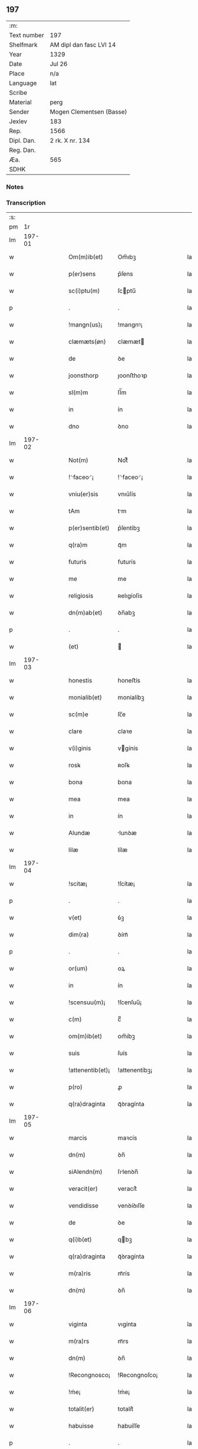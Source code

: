 ** 197
| :m:         |                          |
| Text number | 197                      |
| Shelfmark   | AM dipl dan fasc LVI 14  |
| Year        | 1329                     |
| Date        | Jul 26                   |
| Place       | n/a                      |
| Language    | lat                      |
| Scribe      |                          |
| Material    | perg                     |
| Sender      | Mogen Clementsen (Basse) |
| Jexlev      | 183                      |
| Rep.        | 1566                     |
| Dipl. Dan.  | 2 rk. X nr. 134          |
| Reg. Dan.   |                          |
| Æa.         | 565                      |
| SDHK        |                          |

*** Notes


*** Transcription
| :s: |        |   |   |   |   |                  |               |   |   |   |   |     |   |   |   |               |
| pm  |     1r |   |   |   |   |                  |               |   |   |   |   |     |   |   |   |               |
| lm  | 197-01 |   |   |   |   |                  |               |   |   |   |   |     |   |   |   |               |
| w   |        |   |   |   |   | Om(m)ib(et)      | Om̅ıbꝫ         |   |   |   |   | lat |   |   |   |        197-01 |
| w   |        |   |   |   |   | p(er)sens        | p͛ſens         |   |   |   |   | lat |   |   |   |        197-01 |
| w   |        |   |   |   |   | sc(i)ptu(m)      | ſcptu̅        |   |   |   |   | lat |   |   |   |        197-01 |
| p   |        |   |   |   |   | .                | .             |   |   |   |   | lat |   |   |   |        197-01 |
| w   |        |   |   |   |   | !mangn(us)¡      | !mangnꝰ¡      |   |   |   |   | lat |   |   |   |        197-01 |
| w   |        |   |   |   |   | clæmæts(øn)      | clæmæt       |   |   |   |   | lat |   |   |   |        197-01 |
| w   |        |   |   |   |   | de               | ꝺe            |   |   |   |   | lat |   |   |   |        197-01 |
| w   |        |   |   |   |   | joonsthorp       | ȷoonﬅhoꝛp     |   |   |   |   | lat |   |   |   |        197-01 |
| w   |        |   |   |   |   | sl(m)m           | ſl̅m           |   |   |   |   | lat |   |   |   |        197-01 |
| w   |        |   |   |   |   | in               | ín            |   |   |   |   | lat |   |   |   |        197-01 |
| w   |        |   |   |   |   | dno              | ꝺno           |   |   |   |   | lat |   |   |   |        197-01 |
| lm  | 197-02 |   |   |   |   |                  |               |   |   |   |   |     |   |   |   |               |
| w   |        |   |   |   |   | Not(m)           | Notͫ           |   |   |   |   | lat |   |   |   |        197-02 |
| w   |        |   |   |   |   | !⸌faceo⸍¡        | !⸌faceo⸍¡     |   |   |   |   | lat |   |   |   |        197-02 |
| w   |        |   |   |   |   | vniu(er)sis      | vnıu͛ſís       |   |   |   |   | lat |   |   |   |        197-02 |
| w   |        |   |   |   |   | tAm              | tm           |   |   |   |   | lat |   |   |   |        197-02 |
| w   |        |   |   |   |   | p(er)sentib(et)  | p͛ſentíbꝫ      |   |   |   |   | lat |   |   |   |        197-02 |
| w   |        |   |   |   |   | q(ra)m           | qᷓm            |   |   |   |   | lat |   |   |   |        197-02 |
| w   |        |   |   |   |   | futuris          | futurís       |   |   |   |   | lat |   |   |   |        197-02 |
| w   |        |   |   |   |   | me               | me            |   |   |   |   | lat |   |   |   |        197-02 |
| w   |        |   |   |   |   | religiosis       | ʀelıgíoſís    |   |   |   |   | lat |   |   |   |        197-02 |
| w   |        |   |   |   |   | dn(m)ab(et)      | ꝺn̅abꝫ         |   |   |   |   | lat |   |   |   |        197-02 |
| p   |        |   |   |   |   | .                | .             |   |   |   |   | lat |   |   |   |        197-02 |
| w   |        |   |   |   |   | (et)             |              |   |   |   |   | lat |   |   |   |        197-02 |
| lm  | 197-03 |   |   |   |   |                  |               |   |   |   |   |     |   |   |   |               |
| w   |        |   |   |   |   | honestis         | honeﬅís       |   |   |   |   | lat |   |   |   |        197-03 |
| w   |        |   |   |   |   | monialib(et)     | moníalíbꝫ     |   |   |   |   | lat |   |   |   |        197-03 |
| w   |        |   |   |   |   | sc(m)e           | ſc̅e           |   |   |   |   | lat |   |   |   |        197-03 |
| w   |        |   |   |   |   | clare            | claꝛe         |   |   |   |   | lat |   |   |   |        197-03 |
| w   |        |   |   |   |   | v(i)ginis        | vgínís       |   |   |   |   | lat |   |   |   |        197-03 |
| w   |        |   |   |   |   | rosꝃ             | ʀoſꝃ          |   |   |   |   | lat |   |   |   |        197-03 |
| w   |        |   |   |   |   | bona             | bona          |   |   |   |   | lat |   |   |   |        197-03 |
| w   |        |   |   |   |   | mea              | mea           |   |   |   |   | lat |   |   |   |        197-03 |
| w   |        |   |   |   |   | in               | ín            |   |   |   |   | lat |   |   |   |        197-03 |
| w   |        |   |   |   |   | Alundæ           | lunꝺæ        |   |   |   |   | lat |   |   |   |        197-03 |
| w   |        |   |   |   |   | lilæ             | lílæ          |   |   |   |   | lat |   |   |   |        197-03 |
| lm  | 197-04 |   |   |   |   |                  |               |   |   |   |   |     |   |   |   |               |
| w   |        |   |   |   |   | !scitæ¡          | !ſcítæ¡       |   |   |   |   | lat |   |   |   |        197-04 |
| p   |        |   |   |   |   | .                | .             |   |   |   |   | lat |   |   |   |        197-04 |
| w   |        |   |   |   |   | v(et)            | ỽꝫ            |   |   |   |   | lat |   |   |   |        197-04 |
| w   |        |   |   |   |   | dim(ra)          | ꝺímᷓ           |   |   |   |   | lat |   |   |   |        197-04 |
| p   |        |   |   |   |   | .                | .             |   |   |   |   | lat |   |   |   |        197-04 |
| w   |        |   |   |   |   | or(um)           | oꝝ            |   |   |   |   | lat |   |   |   |        197-04 |
| w   |        |   |   |   |   | in               | ín            |   |   |   |   | lat |   |   |   |        197-04 |
| w   |        |   |   |   |   | !scensuu(m)¡     | !ſcenſuu̅¡     |   |   |   |   | lat |   |   |   |        197-04 |
| w   |        |   |   |   |   | c(m)             | cͫ             |   |   |   |   | lat |   |   |   |        197-04 |
| w   |        |   |   |   |   | om(m)ib(et)      | om̅íbꝫ         |   |   |   |   | lat |   |   |   |        197-04 |
| w   |        |   |   |   |   | suis             | ſuís          |   |   |   |   | lat |   |   |   |        197-04 |
| w   |        |   |   |   |   | !attenentib(et)¡ | !attenentíbꝫ¡ |   |   |   |   | lat |   |   |   |        197-04 |
| w   |        |   |   |   |   | p(ro)            | ꝓ             |   |   |   |   | lat |   |   |   |        197-04 |
| w   |        |   |   |   |   | q(ra)draginta    | qᷓꝺragínta     |   |   |   |   | lat |   |   |   |        197-04 |
| lm  | 197-05 |   |   |   |   |                  |               |   |   |   |   |     |   |   |   |               |
| w   |        |   |   |   |   | marcis           | maꝛcís        |   |   |   |   | lat |   |   |   |        197-05 |
| w   |        |   |   |   |   | dn(m)            | ꝺn̅            |   |   |   |   | lat |   |   |   |        197-05 |
| w   |        |   |   |   |   | siAlendn(m)      | ſılenꝺn̅      |   |   |   |   | lat |   |   |   |        197-05 |
| w   |        |   |   |   |   | veracit(er)      | veracít͛       |   |   |   |   | lat |   |   |   |        197-05 |
| w   |        |   |   |   |   | vendidisse       | venꝺíꝺıſſe    |   |   |   |   | lat |   |   |   |        197-05 |
| w   |        |   |   |   |   | de               | ꝺe            |   |   |   |   | lat |   |   |   |        197-05 |
| w   |        |   |   |   |   | q(i)b(et)        | qbꝫ          |   |   |   |   | lat |   |   |   |        197-05 |
| w   |        |   |   |   |   | q(ra)draginta    | qᷓꝺragínta     |   |   |   |   | lat |   |   |   |        197-05 |
| w   |        |   |   |   |   | m(ra)ris         | mᷓrís          |   |   |   |   | lat |   |   |   |        197-05 |
| w   |        |   |   |   |   | dn(m)            | ꝺn̅            |   |   |   |   | lat |   |   |   |        197-05 |
| lm  | 197-06 |   |   |   |   |                  |               |   |   |   |   |     |   |   |   |               |
| w   |        |   |   |   |   | viginta          | vıgínta       |   |   |   |   | lat |   |   |   |        197-06 |
| w   |        |   |   |   |   | m(ra)rs          | mᷓrs           |   |   |   |   | lat |   |   |   |        197-06 |
| w   |        |   |   |   |   | dn(m)            | ꝺn̅            |   |   |   |   | lat |   |   |   |        197-06 |
| w   |        |   |   |   |   | !Recongnosco¡    | !Recongnoſco¡ |   |   |   |   | lat |   |   |   |        197-06 |
| w   |        |   |   |   |   | !ḿe¡             | !ḿe¡          |   |   |   |   | lat |   |   |   |        197-06 |
| w   |        |   |   |   |   | totalit(er)      | totalit͛       |   |   |   |   | lat |   |   |   |        197-06 |
| w   |        |   |   |   |   | habuisse         | habuíſſe      |   |   |   |   | lat |   |   |   |        197-06 |
| p   |        |   |   |   |   | .                | .             |   |   |   |   | lat |   |   |   |        197-06 |
| w   |        |   |   |   |   | (et)             |              |   |   |   |   | lat |   |   |   |        197-06 |
| w   |        |   |   |   |   | residuas         | ʀeſıꝺuas      |   |   |   |   | lat |   |   |   |        197-06 |
| w   |        |   |   |   |   | vigin-¦ti        | vígín-¦tí     |   |   |   |   | lat |   |   |   | 197-06—197-07 |
| w   |        |   |   |   |   | m(ra)rs          | mᷓrs           |   |   |   |   | lat |   |   |   |        197-07 |
| w   |        |   |   |   |   | dn(m)            | ꝺn̅            |   |   |   |   | lat |   |   |   |        197-07 |
| w   |        |   |   |   |   | p(ro)festo       | ꝓfeﬅo         |   |   |   |   | lat |   |   |   |        197-07 |
| w   |        |   |   |   |   | bi(m)            | bí̅            |   |   |   |   | lat |   |   |   |        197-07 |
| w   |        |   |   |   |   | laurencii        | laurencíí     |   |   |   |   | lat |   |   |   |        197-07 |
| w   |        |   |   |   |   | p(ro)ximo        | ꝓxımo         |   |   |   |   | lat |   |   |   |        197-07 |
| w   |        |   |   |   |   | futuro           | futuro        |   |   |   |   | lat |   |   |   |        197-07 |
| w   |        |   |   |   |   | teneor           | teneoꝛ        |   |   |   |   | lat |   |   |   |        197-07 |
| w   |        |   |   |   |   | optinere         | optínere      |   |   |   |   | lat |   |   |   |        197-07 |
| w   |        |   |   |   |   | (et)             |              |   |   |   |   | lat |   |   |   |        197-07 |
| w   |        |   |   |   |   | tu(n)(c)         | tuᷠͨ            |   |   |   |   | lat |   |   |   |        197-07 |
| lm  | 197-08 |   |   |   |   |                  |               |   |   |   |   |     |   |   |   |               |
| w   |        |   |   |   |   | obligo           | oblígo        |   |   |   |   | lat |   |   |   |        197-08 |
| w   |        |   |   |   |   | me               | me            |   |   |   |   | lat |   |   |   |        197-08 |
| w   |        |   |   |   |   | eode(m)          | eoꝺe̅          |   |   |   |   | lat |   |   |   |        197-08 |
| w   |        |   |   |   |   | die              | ꝺıe           |   |   |   |   | lat |   |   |   |        197-08 |
| w   |        |   |   |   |   | eisdem           | eíſꝺem        |   |   |   |   | lat |   |   |   |        197-08 |
| w   |        |   |   |   |   | monialib(et)     | moníalíbꝫ     |   |   |   |   | lat |   |   |   |        197-08 |
| w   |        |   |   |   |   | bona             | bona          |   |   |   |   | lat |   |   |   |        197-08 |
| w   |        |   |   |   |   | p(er)dicta       | p͛ꝺıcta        |   |   |   |   | lat |   |   |   |        197-08 |
| w   |        |   |   |   |   | in               | ín            |   |   |   |   | lat |   |   |   |        197-08 |
| w   |        |   |   |   |   | generali         | generalí      |   |   |   |   | lat |   |   |   |        197-08 |
| w   |        |   |   |   |   | pla-¦cito        | pla-¦cíto     |   |   |   |   | lat |   |   |   | 197-08—197-09 |
| w   |        |   |   |   |   | siAlendie        | ſılenꝺíe     |   |   |   |   | lat |   |   |   |        197-09 |
| p   |        |   |   |   |   | .                | .             |   |   |   |   | lat |   |   |   |        197-09 |
| w   |        |   |   |   |   | vl(m)            | vl̅            |   |   |   |   | lat |   |   |   |        197-09 |
| w   |        |   |   |   |   | !eoru(m)¡        | !eoru̅¡        |   |   |   |   | lat |   |   |   |        197-09 |
| w   |        |   |   |   |   | c(er)to          | c͛to           |   |   |   |   | lat |   |   |   |        197-09 |
| w   |        |   |   |   |   | nuncio           | nuncío        |   |   |   |   | lat |   |   |   |        197-09 |
| w   |        |   |   |   |   | scotandi         | ſcotanꝺí      |   |   |   |   | lat |   |   |   |        197-09 |
| w   |        |   |   |   |   | (et)             |              |   |   |   |   | lat |   |   |   |        197-09 |
| w   |        |   |   |   |   | Ab               | b            |   |   |   |   | lat |   |   |   |        197-09 |
| w   |        |   |   |   |   | inpeticione      | ínpetícíone   |   |   |   |   | lat |   |   |   |        197-09 |
| p   |        |   |   |   |   | .                | .             |   |   |   |   | lat |   |   |   |        197-09 |
| w   |        |   |   |   |   | cui(us)cunq(et)  | cuí᷒cunqꝫ      |   |   |   |   | lat |   |   |   |        197-09 |
| lm  | 197-10 |   |   |   |   |                  |               |   |   |   |   |     |   |   |   |               |
| w   |        |   |   |   |   | q(i)tta          | qtta         |   |   |   |   | lat |   |   |   |        197-10 |
| w   |        |   |   |   |   | (et)             |              |   |   |   |   | lat |   |   |   |        197-10 |
| w   |        |   |   |   |   | libera           | líbera        |   |   |   |   | lat |   |   |   |        197-10 |
| w   |        |   |   |   |   | faciendi         | facíenꝺí      |   |   |   |   | lat |   |   |   |        197-10 |
| w   |        |   |   |   |   | In               | In            |   |   |   |   | lat |   |   |   |        197-10 |
| w   |        |   |   |   |   | cui(us)          | cuı᷒           |   |   |   |   | lat |   |   |   |        197-10 |
| w   |        |   |   |   |   | rei              | ʀeí           |   |   |   |   | lat |   |   |   |        197-10 |
| w   |        |   |   |   |   | testimoniu(m)    | teﬅímoníu̅     |   |   |   |   | lat |   |   |   |        197-10 |
| w   |        |   |   |   |   | sigillu(m)       | ſıgíllu̅       |   |   |   |   | lat |   |   |   |        197-10 |
| w   |        |   |   |   |   | meu(m)           | meu̅           |   |   |   |   | lat |   |   |   |        197-10 |
| w   |        |   |   |   |   | p(er)sentib(et)  | p͛ſentíbꝫ      |   |   |   |   | lat |   |   |   |        197-10 |
| w   |        |   |   |   |   | duxi             | ꝺuxí          |   |   |   |   | lat |   |   |   |        197-10 |
| lm  | 197-11 |   |   |   |   |                  |               |   |   |   |   |     |   |   |   |               |
| w   |        |   |   |   |   | apponendu(m)     | aonenꝺu̅      |   |   |   |   | lat |   |   |   |        197-11 |
| w   |        |   |   |   |   | Datu(m)          | Ꝺatu̅          |   |   |   |   | lat |   |   |   |        197-11 |
| w   |        |   |   |   |   | Anno             | nno          |   |   |   |   | lat |   |   |   |        197-11 |
| w   |        |   |   |   |   | dn(m)i           | ꝺn̅í           |   |   |   |   | lat |   |   |   |        197-11 |
| w   |        |   |   |   |   | .m(o).CC(o)C     | .ͦ.CCͦC        |   |   |   |   | lat |   |   |   |        197-11 |
| w   |        |   |   |   |   | x(o)x.           | xͦx.           |   |   |   |   | lat |   |   |   |        197-11 |
| w   |        |   |   |   |   | nono             | nono          |   |   |   |   | lat |   |   |   |        197-11 |
| w   |        |   |   |   |   | crAstino         | crﬅíno       |   |   |   |   | lat |   |   |   |        197-11 |
| w   |        |   |   |   |   | beati            | beatı         |   |   |   |   | lat |   |   |   |        197-11 |
| w   |        |   |   |   |   | jacobi           | ȷacobí        |   |   |   |   | lat |   |   |   |        197-11 |
| w   |        |   |   |   |   | Appl(m)i         | l̅í          |   |   |   |   | lat |   |   |   |        197-11 |
| p   |        |   |   |   |   | .                | .             |   |   |   |   | lat |   |   |   |        197-11 |
| :e: |        |   |   |   |   |                  |               |   |   |   |   |     |   |   |   |               |
